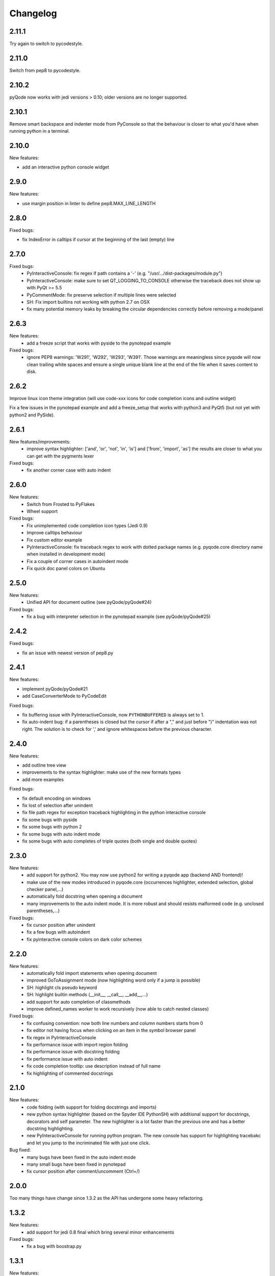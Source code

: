 Changelog
=========

2.11.1
------

Try again to switch to pycodestyle.

2.11.0
------

Switch from pep8 to pycodestyle.

2.10.2
------

pyQode now works with jedi versions > 0.10; older versions are no longer supported.

2.10.1
------

Remove smart backspace and indenter mode from PyConsole so that the behaviour is closer to
what you'd have when running python in a terminal.

2.10.0
------

New features:

- add an interactive python console widget

2.9.0
-----

New features:

- use margin position in linter to define pep8.MAX_LINE_LENGTH

2.8.0
-----

Fixed bugs:

- fix IndexError in calltips if cursor at the beginning of the last (empty) line

2.7.0
-----

Fixed bugs:
    - PyInteractiveConsole: fix regex if path contains a '-' (e.g. "/usr/.../dist-packages/module.py")
    - PyInteractiveConsole: make sure to set QT_LOGGING_TO_CONSOLE otherwise
      the traceback does not show up with PyQt >= 5.5
    - PyCommentMode: fix preserve selection if multiple lines were selected
    - SH: Fix import builtins not working with python 2.7 on OSX
    - fix many potential memory leaks by breaking the circular dependencies
      correctly before removing a mode/panel
2.6.3
-----
New features:
    - add a freeze script that works with pyside to the pynotepad example

Fixed bugs:
    - ignore PEP8 warnings: 'W291', 'W292', 'W293', 'W391'.
      Those warnings are meaningless since pyqode will now clean trailing white spaces and ensure a single unique
      blank line at the end of the file when it saves content to disk.

2.6.2
-----

Improve linux icon theme integration (will use code-xxx icons for code
completion icons and outline widget)

Fix a few issues in the pynotepad example and add a freeze_setup that works
with python3 and PyQt5 (but not yet with python2 and PySide).

2.6.1
-----
New features/improvements:
    - improve syntax highlighter: ['and', 'or', 'not', 'in', 'is'] and ['from', 'import', 'as']
      the results are closer to what you can get with the pygments lexer

Fixed bugs:
    - fix another corner case with auto indent

2.6.0
-----

New features:
    - Switch from Frosted to PyFlakes
    - Wheel support

Fixed bugs:
    - Fix unimplemented code completion icon types (Jedi 0.9)
    - Improve calltips behaviour
    - Fix custom editor example
    - PyInteractiveConsole: fix traceback regex to work with dotted package
      names (e.g. pyqode.core directory name when installed in development
      mode)
    - Fix a couple of corner cases in autoindent mode
    - Fix quick doc panel colors on Ubuntu

2.5.0
-----

New features:
    - Unified API for document outline (see pyQode/pyQode#24)

Fixed bugs:
    - fix a bug with interpreter selection in the pynotepad example (see pyQode/pyQode#25)

2.4.2
-----

Fixed bugs:

- fix an issue with newest version of pep8.py

2.4.1
-----

New features:

- implement pyQode/pyQode#21
- add CaseConverterMode to PyCodeEdit

Fixed bugs:

- fix buffering issue with PyInteractiveConsole, now ``PYTHONBUFFERED`` is always set to 1.
- fix auto-indent bug: if a parentheses is closed but the cursor if after a "," and just before ")"
  indentation was not right. The solution is to check for ',' and ignore whitespaces before the
  previous character.


2.4.0
-----

New features:

- add outline tree view
- improvements to the syntax highlighter: make use of the new formats types
- add more examples

Fixed bugs:

- fix default encoding on windows
- fix lost of selection after unindent
- fix file path regex for exception traceback highlighting in the python
  interactive console
- fix some bugs with pyside
- fix some bugs with python 2
- fix some bugs with auto indent mode
- fix some bugs with auto completes of triple quotes (both single and double
  quotes)


2.3.0
-----

New features:
    - add support for python2. You may now use python2 for writing a pyqode
      app (backend AND frontend)!
    - make use of the new modes introduced in pyqode.core (occurrences
      highlighter, extended selection, global checker panel,...)
    - automatically fold docstring when opening a document
    - many improvements to the auto indent mode. It is more robust and should
      resists malformed code (e.g. unclosed parentheses,...)

Fixed bugs:
    - fix cursor position after unindent
    - fix a few bugs with autoindent
    - fix pyinteractive console colors on dark color schemes


2.2.0
-----

New features:
    - automatically fold import statements when opening document
    - improved GoToAssignment mode (now highlighting word only if a jump is
      possible)
    - SH: highlight cls pseudo keyword
    - SH: highlight builtin methods (__init__, __call__, __add__,...)
    - add support for auto completion of classmethods
    - improve defined_names worker to work recursively (now able to catch
      nested classes)

Fixed bugs:
    - fix confusing convention: now both line numbers and column numbers starts
      from 0
    - fix editor not having focus when clicking on an item in the symbol
      browser panel
    - fix regex in PyInteractiveConsole
    - fix performance issue with import region folding
    - fix performance issue with docstring folding
    - fix performance issue with auto indent
    - fix code completion tooltip: use description instead of full name
    - fix highlighting of commented docstrings

2.1.0
-----

New features:
  - code folding (with support for folding docstrings and imports)
  - new python syntax highlighter (based on the Spyder IDE PythonSH) with
    additional support for docstrings, decorators and self parameter.
    The new highlighter is a lot faster than the previous one and has a better
    docstring highlighting.
  - new PyInteractiveConsole for running python program. The new console has
    support for highlighting tracebakc and let you jump to the incriminated
    file with just one click.

Bug fixed:
  - many bugs have been fixed in the auto indent mode
  - many small bugs have been fixed in pynotepad
  - fix cursor position after comment/uncomment (Ctrl+/)

2.0.0
-----

Too many things have change since 1.3.2 as the API has undergone some heavy
refactoring.

1.3.2
-----

New features:
    - add support for jedi 0.8 final which bring several minor enhancements

Fixed bugs:
    - fix a bug with boostrap.py

1.3.1
-----

New features:
    - the comments mode is now PEP8 compliant
    - the documentation panel now uses docutils to get an html representation
      of docstrings
    - QPythonCodeEdit now includes the file watcher mode
    - lots of improvements to the auto indent mode

Fixed bugs:
    - Add support for jedi 0.8 (which has not been released yet, compatibility
      with jedi 0.7 has been kept)
    - many bug fixes to the auto indent mode


1.3.0
-----

Fixed bugs:
    - more fixes to auto completion
    - fixes for auto indentation mode
    - fix type error in document layout parser.
    - Fix calltips when there is a closing parenthesis

1.2.0
-----

Fixed bugs:
    - Fix various bugs with auto complete
    - Fix bugs with code completion in comments and strings
    - Fix for designer plugin

1.1.0
-----

New features:
    - add the following new modes:

      - PyAutoCompleteMode
      - CommentsMode
      - DocumentAnalyserMode
      - GoToAssignmentsMode
    - add the following new panels:

      - QuickDocPanel
      - SymbolBrowserPanel
    - CodeCompletion: provides method to interact with the subprocess interpreter
    - CodeCompletion: preload hooks
    - Add `Boostrapper` class to help start the code completion with a list of modules to
      preload + example with a splash screen.

Fixed bugs:
    - Disable actions which depends on preload
    - Disable code completion in commente and strings
    - Fix highlighting in docstrings (highlighting was lost when there was an '=' in the docstring.

1.0.0
-----

Initial development.
